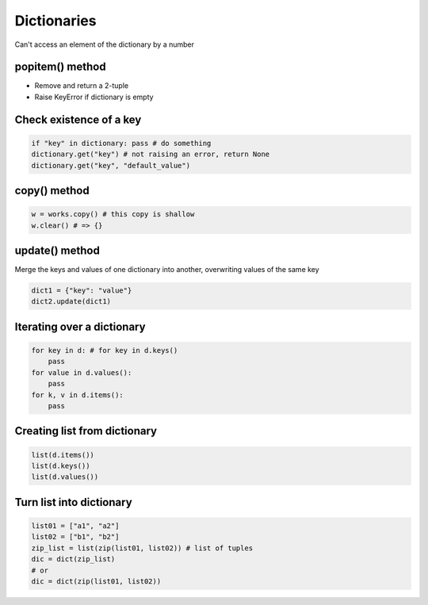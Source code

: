 *************
Dictionaries
*************

Can't access an element of the dictionary by a number

.. code-block: python

    dic = {}
    dic["key"] = "value";

    dic2 = {'b': 1, 'b': 2} # => {'b': 2}
    k in dic2 # check k exists in dictionary dic2 or not
    dic2.pop("key") # remove element and return the corresponding value
    # raise a KeyError if key doesn't exist
    dic2.pop("key", "default value") # return default value if key doesn't exist

..

popitem() method
*****************

+ Remove and return a 2-tuple
+ Raise KeyError if dictionary is empty

Check existence of a key
*************************

.. code-block:: python

    if "key" in dictionary: pass # do something
    dictionary.get("key") # not raising an error, return None
    dictionary.get("key", "default_value")

..

copy() method
**************

.. code-block:: python

    w = works.copy() # this copy is shallow
    w.clear() # => {}

..

update() method
****************

Merge the keys and values of one dictionary into another, overwriting values of the same key

.. code-block:: python

    dict1 = {"key": "value"}
    dict2.update(dict1)

..

Iterating over a dictionary
****************************

.. code-block:: python

    for key in d: # for key in d.keys()
        pass
    for value in d.values():
        pass
    for k, v in d.items():
        pass

..

Creating list from dictionary
******************************

.. code-block:: python

    list(d.items())
    list(d.keys())
    list(d.values())

..

Turn list into dictionary
**************************

.. code-block:: python

    list01 = ["a1", "a2"]
    list02 = ["b1", "b2"]
    zip_list = list(zip(list01, list02)) # list of tuples
    dic = dict(zip_list)
    # or
    dic = dict(zip(list01, list02))

..
